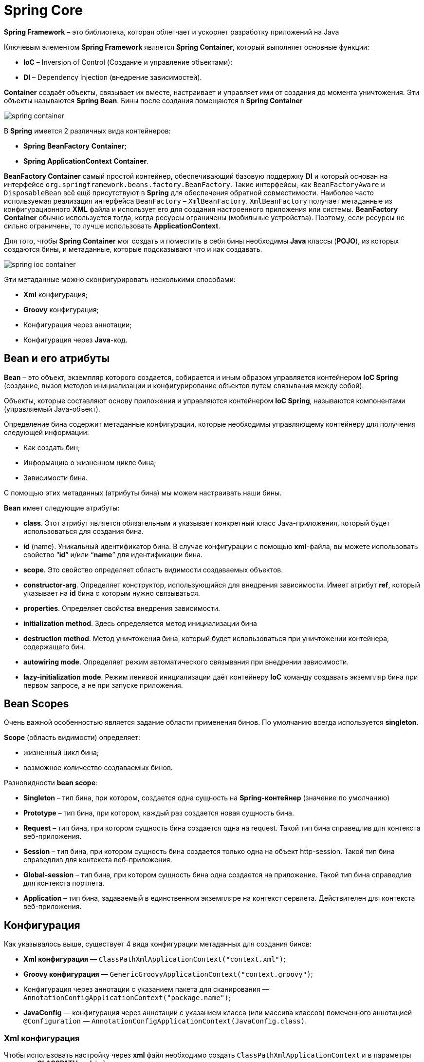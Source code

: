 = Spring Core
:imagesdir: ../assets/img/spring/core

*Spring Framework* – это библиотека, которая облегчает и ускоряет разработку приложений на Java

Ключевым элементом *Spring Framework* является *Spring Container*, который выполняет основные функции:

* *IoC* – Inversion of Control (Создание и управление объектами);
* *DI* – Dependency Injection (внедрение зависимостей).

*Container* создаёт объекты, связывает их вместе, настраивает и управляет ими от создания до момента уничтожения.
Эти объекты называются *Spring Bean*.
Бины после создания помещаются в *Spring Container*

image:spring-container.png[]

В *Spring* имеется 2 различных вида контейнеров:

* *Spring* *BeanFactory* *Container*;
* *Spring* *ApplicationContext* *Container*.

*BeanFactory Container* самый простой контейнер, обеспечивающий базовую поддержку *DI* и который основан на интерфейсе `org.springframework.beans.factory.BeanFactory`.
Такие интерфейсы, как `BeanFactoryAware` и `DisposableBean` всё ещё присутствуют в *Spring* для обеспечения обратной совместимости.
Наиболее часто используемая реализация интерфейса `BeanFactory` – `XmlBeanFactory`.
`XmlBeanFactory` получает метаданные из конфигурационного *XML* файла и использует его для создания настроенного приложения или системы.
*BeanFactory Container* обычно используется тогда, когда ресурсы ограничены (мобильные устройства).
Поэтому, если ресурсы не сильно ограничены, то лучше использовать *ApplicationContext*.

Для того, чтобы *Spring Container* мог создать и поместить в себя бины необходимы *Java* классы (*POJO*), из которых создаются бины, и метаданные, которые подсказывают что и как создавать.

image:spring-ioc-container.png[]

Эти метаданные можно сконфигурировать несколькими способами:

* *Xml* конфигурация;
* *Groovy* конфигурация;
* Конфигурация через аннотации;
* Конфигурация через *Java*-код.

== Bean и его атрибуты

*Bean* – это объект, экземпляр которого создается, собирается и иным образом управляется контейнером *IoC Spring* (создание, вызов методов инициализации и конфигурирование объектов путем связывания между собой).

Объекты, которые составляют основу приложения и управляются контейнером *IoC Spring*, называются компонентами (управляемый Java-объект).

Определение бина содержит метаданные конфигурации, которые необходимы управляющему контейнеру для получения следующей информации:

* Как создать бин;
* Информацию о жизненном цикле бина;
* Зависимости бина.

С помощью этих метаданных (атрибуты бина) мы можем настраивать наши бины.

*Bean* имеет следующие атрибуты:

* *class*.
Этот атрибут является обязательным и указывает конкретный класс Java-приложения, который будет использоваться для создания бина.
* *id* (name).
Уникальный идентификатор бина.
В случае конфигурации с помощью *xml*-файла, вы можете использовать свойство “*id*” и/или “*name*” для идентификации бина.
* *scope*.
Это свойство определяет область видимости создаваемых объектов.
* *constructor-arg*.
Определяет конструктор, использующийся для внедрения зависимости.
Имеет атрибут *ref*, который указывает на *id* бина с которым нужно связываться.
* *properties*.
Определяет свойства внедрения зависимости.
* *initialization method*.
Здесь определяется метод инициализации бина
* *destruction method*.
Метод уничтожения бина, который будет использоваться при уничтожении контейнера, содержащего бин.
* *autowiring mode*.
Определяет режим автоматического связывания при внедрении зависимости.
* *lazy-initialization mode*.
Режим ленивой инициализации даёт контейнеру *IoC* команду создавать экземпляр бина при первом запросе, а не при запуске приложения.

== Bean Scopes

Очень важной особенностью является задание области применения бинов.
По умолчанию всегда используется *singleton*.

*Scope* (область видимости) определяет:

* жизненный цикл бина;
* возможное количество создаваемых бинов.

Разновидности *bean scope*:

* *Singleton* – тип бина, при котором, создается одна сущность на *Spring-контейнер* (значение по умолчанию)
* *Prototype* – тип бина, при котором, каждый раз создается новая сущность бина.
* *Request* – тип бина, при котором сущность бина создается одна на request.
Такой тип бина справедлив для контекста веб-приложения.
* *Session* – тип бина, при котором сущность бина создается только одна на объект http-session.
Такой тип бина справедлив для контекста веб-приложения.
* *Global-session* – тип бина, при котором сущность бина одна создается на приложение.
Такой тип бина справедлив для контекста портлета.
* *Application* – тип бина, задаваемый в единственном экземпляре на контекст сервлета.
Действителен для контекста веб-приложения.

== Конфигурация

Как указывалось выше, существует 4 вида конфигурации метаданных для создания бинов:

* *Xml конфигурация* — `ClassPathXmlApplicationContext("context.xml")`;
* *Groovy конфигурация* — `GenericGroovyApplicationContext("context.groovy")`;
* Конфигурация через аннотации с указанием пакета для сканирования — `AnnotationConfigApplicationContext("package.name")`;
* *JavaConfig* — конфигурация через аннотации с указанием класса (или массива классов) помеченного аннотацией `@Configuration` — `AnnotationConfigApplicationContext(JavaConfig.class)`.

=== Xml конфигурация

Чтобы использовать настройку через *xml* файл необходимо создать `ClassPathXmlApplicationContext` и в параметры передать *CLASSPATH* *xml* файла.

[source,java]
----
ApplicationContext context = new ClassPathXmlApplicationContext("applicationContext.xml");
----

Ниже приведен пример простого конфигурационного файла *xml* `applicationContext.xml`

[source,xml]
----
<?xml version="1.0" encoding="UTF-8"?>
<beans xmlns="http://www.springframework.org/schema/beans"
       xmlns:xsi="http://www.w3.org/2001/XMLSchema-instance"
       xmlns:context="http://www.springframework.org/schema/context"
       xsi:schemaLocation="http://www.springframework.org/schema/beans
    http://www.springframework.org/schema/beans/spring-beans.xsd
    http://www.springframework.org/schema/context
    http://www.springframework.org/schema/context/spring-context.xsd">

    <bean id = "villain" class = "film.Villain" lazy-init= "true">
        <property name = "name" value = "Vasily"/>
    </bean>
</beans>
----

=== Groovy конфигурация

При конфигурации контекста с помощью *groovy*-файла, необходимо сформировать `GenericGroovyApplicationContext`, который принимает на вход строку с конфигурацией контекста.
Эта конфигурация работает по сути так же, как и *xml*, только с *groovy*-файлами.
К тому же, `GroovyApplicationContext` нормально работает и с *xml*-файлом.

Пример простого конфигурационного *Groovy*-файла:

[source,groovy]
----
beans {
    goodOperator(film.Operator){bean - >
            bean.lazyInit = 'true' >
            name = 'Good Oleg'
         }
    badOperator(film.BadOperator){bean - >
            bean.lazyInit = 'true' >
            name = 'Bad Oleg' / >
        }
  }
----

=== Конфигурация через аннотации

При конфигурация через аннотации используются следующие аннотации:

* `@Component`
* `@Repository`
* `@Service`
* `@Controller`
* `@RestController`

[source,java]
----
@Repository
public class CoolDaoImpl implements CoolDao {
    @Override
    public void doCRUD() {
        //some logic here
    }
}
----

[source,java]
----
@Service
@Scope(BeanDefinition.SCOPE_PROTOTYPE)
public class CoolServiceImpl implements CoolService {
    @Autowired
    private CoolDao dao;

    @PostConstruct
    public void init() {
        //init logic here
    }

    @PreDestroy
    public void closeResources() {
        //close resources here
    }

    @Override
    public void doWork() {
        dao.doCRUD();
    }
}
----

=== Конфигурация через Java-код

Центральными артефактами при конфигурации через *Java* в *Spring* являются `@Configuration` и `@Bean`

[source,java]
----
@Configuration
public class JavaConfig {
    @Bean
    public ClassName getClassName(){
        return new ClassName();
    }

    @Bean(initMethod = "init", destroyMethod = "closeResources")
    @Scope(BeanDefinition.SCOPE_PROTOTYPE)
    public ClassName2 getClassName2(){
        ClassName2 className = new ClassName2();
        className.getClassName();
        return service;
    }
}
----

== ApplicationContext

`ApplicationContext` — это главный интерфейс в *Spring*-приложении, который предоставляет информацию о конфигурации приложения.

`ApplicationContext` представляет собой *Spring* *Container*, место, где хранятся все созданные бины.
Поэтому для получения бина из *Spring Container* нам нужно создать `ApplicationContext`

[source,java]
----
ApplicationContext context = new ClassPathXmlApplicationContext("applicationContext.xml");
----

Чаще всего используются следующие реализации `ApplicationContext`:

* `FileSystemXmlApplicationContext`
Загружает данные о бине из *xml* файла.
При использовании этой реализации в конструкторе необходимо указать полный адрес конфигурационного файла.
* `ClassPathXmlApplicationContext`.
Этот контейнер также получает данные о бине из *xml* файла.
Но в отличие от `FileSystemApplicationContext`, в этом случае необходимо указать относительный адрес конфигурационного файла (*CLASSPATH*).
* `WebXmlApplicationContext`.
Эта реализация `ApplicationContext` получает необходимую информацию из веб-приложения.
* `AnnotationConfigApplicationContext` - конфигурация через аннотации с указанием пакета для сканирования
* `GenericGroovyApplicationContext` - конфигурация через *groovy*-файл

На рисунке ниже приведены этапы формирования `ApplicationContext`:

image:stages-of-context-initialization.png[]

=== Парсирование конфигурации и создание BeanDefinition

На первом этапе происходит чтение конфигураций и создание `BeanDefinition`.

`BeanDefinition` — это специальный интерфейс, через который можно получить доступ к метаданным будущего бина.
В зависимости от того, какая у вас конфигурация, будет использоваться тот или иной механизм парсирования конфигурации.

Для *xml* конфигурации используется класс — `XmlBeanDefinitionReader`, который реализует интерфейс `BeanDefinitionReader`. `XmlBeanDefinitionReader` получает *InputStream* и загружает *Document* через `DefaultDocumentLoader`.
Далее обрабатывается каждый элемент документа и если он является бином, то создается BeanDefinition на основе заполненных данных (`id`, `name`, `class`, `alias`, `init-method`, `destroy-method` и др.).
Каждый `*`BeanDefinition`*` помещается в *map*.
*Map* хранится в классе `DefaultListableBeanFactory`.

Конфигурация через *groovy* очень похожа на конфигурацию через *xml*, за исключением того, что в файл не *xml*, а *groovy*.
Чтением и парсированием *groovy* конфигурации занимается класс `GroovyBeanDefinitionReader`.

Для конфигурации через аннотации с указанием пакета для сканирования или *JavaConfig* используется класс `AnnotationConfigApplicationContext`.
Этот класс имеет следующие поля, с помощью которых происходит создание *BeanDefinition*:

* `AnnotatedBeanDefinitionReader`;
* `ClassPathBeanDefinitionScanner`.

`ClassPathBeanDefinitionScanner` сканирует указанный пакет на наличие классов помеченных аннотацией `@Component` (или любой другой аннотацией которая включает в себя `@Component`).
Найденные классы парсируются и для них создаются *BeanDefinition*.
Чтобы сканирование было запущено, в конфигурации должен быть указан пакет для сканирования.
Вся магия работы с аннотациями, как в случае с *xml* и *groovy*, заключается именно в классе `ClassReader.class` из пакета `springframework.asm`.
Специфика этого ридера заключается в том, что он умеет работать с байт-кодом.
То есть, ридер достает *InputStream* из байт-кода, сканирует его и ищет там аннотации.

`AnnotatedBeanDefinitionReader` работает в несколько этапов.

* Первый этап — это регистрация всех `@Configuration` для дальнейшего парсирования.
Если в конфигурации используются Conditional, то будут зарегистрированы только те конфигурации, для которых Condition вернет true.
Аннотация Conditional появилась в четвертой версии спринга.
Она используется в случае, когда на момент поднятия контекста нужно решить, создавать бин/конфигурацию или нет.
Причем решение принимает специальный класс, который обязан реализовать интерфейс `Condition`.
* Второй этап — это регистрация специального `BeanFactoryPostProcessor`, а именно `BeanDefinitionRegistryPostProcessor`, который при помощи класса `ConfigurationClassParser` парсирует *JavaConfig* и создает *BeanDefinition*.

Каждый *BeanDefinition* помещается в *map*, который хранится в классе `DefaultListableBeanFactory`.

[source,java]
----
private final Map<String, BeanDefinition> beanDefinitionMap = new ConcurrentHashMap<String, BeanDefinition>();
----

=== Настройка созданных BeanDefinition (BeanFactoryPostProcessor)

После первого этапа у нас имеется *map*, в котором хранятся *BeanDefinition*.
На этом этапе у нас есть возможность повлиять на то, какими будут наши бины еще до их фактического создания, иначе говоря мы имеем доступ к метаданным класса.
Для этого существует специальный интерфейс `BeanFactoryPostProcessor`, реализовав который, мы получаем доступ к созданным *BeanDefinition* и можем их изменять.
В этом интерфейсе всего один метод:

`postProcessBeanFactory(ConfigurableListableBeanFactory beanFactory)`.

Метод `postProcessBeanFactory` принимает параметром `ConfigurableListableBeanFactory`.
Данная фабрика содержит много полезных методов, в том числе `getBeanDefinitionNames`, через который мы можем получить все `BeanDefinitionNames`, а уже потом по конкретному имени получить *BeanDefinition* для дальнейшей обработки метаданных

=== Создание кастомных FactoryBean

На этом этапе, если не устраивает *BeanFactory* из-под капота, можно создать кастомные *FactoryBean*.

`FactoryBean` — это *generic* интерфейс, которому можно делегировать процесс создания бинов необходимого типа.
В те времена, когда конфигурация была исключительно в *xml*, разработчикам был необходим механизм с помощью которого они бы могли управлять процессом создания бинов.
Именно для этого и был сделан этот интерфейс.

Чтобы создать свою фабрику бинов (кастомный *FactoryBean*), необходимо реализовать интерфейс *FactoryBean* и переопределить три его метода.

[source,java]
----
@Component
public class ClassNameFactory implements FactoryBean<ClassName> {
    @Override
    public ClassName getObject() throws Exception {
        return new ClassName();
    }

    @Override
    public Class<?> getObjectType() {
        return ClassName.class;
    }

    @Override
    public boolean isSingleton() {
        return false;
    }
}
----

=== Создание экземпляров бинов

На этом этапе происходит создание бинов.
Созданием экземпляров бинов занимается *BeanFactory* при этом, если нужно, делегирует это кастомным *FactoryBean*.
Экземпляры бинов создаются на основе ранее созданных *BeanDefinition*.
При этом важно знать, что на этапе поднятия контекста создаются только бины с областью видимости *Singleton*.
Остальные бины создаются тогда, когда необходимы.

image:create-bean-by-bean-factory.png[]

=== Настройка созданных бинов (BeanPostProcessor)

На данном этапе можно производить дополнительную настройку созданных бинов.
Настройка производиться через интерфейс `BeanPostProcessor`.

`BeanPostProcessor` - позволяет настраивать бины до того, как они попадут в *Spring* контейнер.
Данный интерфейс имеет два метода.

* `postProcessBeforeInitialization(Object bean, String beanName)`;
* `postProcessAfterInitialization(Object bean, String beanName)`.

*BeanFactory* вызывает оба метода для каждого бина, и прогоняет бин через все *BeanPostProcessor*.
У обоих методов параметры абсолютно одинаковые.
Разница только в порядке их вызова.
Первый вызывается до *init*-метода, второй, после.
Важно понимать, что на данном этапе экземпляр бина уже создан и идет его донастройка.

Процесс донастройки показан на рисунке ниже.
Порядок в котором будут вызваны *BeanPostProcessor* не известен, но мы точно знаем что выполнены они будут последовательно.

image:bean-post-processor.png[]

[source,java]
----
@Component
public class ClassBeanPostProcessor implements BeanPostProcessor {
    @Override
    public Object postProcessBeforeInitialization(Object bean, String beanName) throws BeansException {
        return bean;
    }

    @Override
    public Object postProcessAfterInitialization(Object bean, String beanName) throws BeansException {
        return bean;
    }
}
----

== Схема создания бинов

Несмотря на кажущуюся сложность, жизненный цикл бинов крайне прост и лёгок для понимания.
После создания экземпляра бина, могут понадобиться некоторые действия для того, чтобы сделать его работоспособным.
Также при удалении бина из контейнера, необходима очистка.

image:lifecycle-bean.png[]

* *Spring* создает *bean*.
* *Spring* задает значения и ссылки в поля *bean*.
* Если *bean* реализует `BeanNameAware`, *Spring* передает *ID* бина в метод `setBeanName()`.
* Если *bean* реализует `BeanFactoryAware`, *Spring* вызывает `setBeanFactory()`, передавая туда *bean* *factory*.
* Если *bean* реализует интерфейс `ApplicationContextAware`, *Spring* вызовет `setApplicationContext()`, передавая по ссылке контекст приложения.
* Если *bean* реализует интерфейс `BeanPostProcessor`, *Spring* вызывает метод бина `postProcessBeforeInitialization()`.
* На этом происходит вызов методов init().
Если *bean* реализуют интерфейс `InitializingBean`, *Spring* вызывает метод `afterPropertiesSet()`.

[source,java]
----
public class CachingMovieLister {
    @PostConstruct
    public void populateMovieCache() {
    }
}
----

* Если *bean* реализует `BeanPostProcessor`, *Spring* вызовет метод *бина* `postProcessAfterInitialization()`.
* В этой точке, *bean* готов для использования приложением и останется в контексте приложения, пока контекст не будет уничтожен.
* На этом происходит вызов методов destroy().
Если *bean* реализует интерфейс `DisposableBean`, *Spring* вызовет `destroy()` метод.

[source,java]
----
public class CachingMovieLister {
    @PreDestroy
    public void clearMovieCache() {
    }
}
----

* Компонент перестает существовать.

== IoC, DI, @Autowired

Как было описано выше, ядром *Spring* является контейнер *Inversion of Control*, функция которого создать и управлять объектами (бинами), а благодаря основной реализации *Dependency Injection* и связывать различные объекты между собой.

Связывать объекты между собой можно несколькими способами:

* С помощью конструктора;

[source,java]
----
public class MovieRecommender {
    private final CustomerPreferenceDao customerPreferenceDao;

    @Autowired
    public MovieRecommender(CustomerPreferenceDao customerPreferenceDao) {
        this.customerPreferenceDao = customerPreferenceDao;
    }
}
----

* С помощью метода (сеттер);

[source,java]
----
public class SimpleMovieLister {
    private MovieFinder movieFinder;

    @Autowired
    public void setMovieFinder(MovieFinder movieFinder) {
        this.movieFinder = movieFinder;
    }
}
----

* Через поле

[source,java]
----
public class MovieRecommender {
    @Autowired
    private MovieCatalog movieCatalog;
}
----

По умолчанию внедрение зависимостей через методы или поля рассматриваются как обязательные зависимости.
Однако, Вы можете изменить это поведение, устанавливая для *required* атрибута `@Autowired` значение *false*:

[source,java]
----
public class SimpleMovieLister {
    private MovieFinder movieFinder;

    @Autowired(required = false)
    public void setMovieFinder(MovieFinder movieFinder) {
        this.movieFinder = movieFinder;
    }
}
----

В ситуации, когда имеются два бина для внедрения можно воспользоваться следующими аннотациями:

* `@Primary` - указывает, что текущий бин будет внедряться по умолчанию, если их несколько:

[source,java]
----
@Configuration
public class MovieConfiguration {
    @Bean
    @Primary
    public MovieCatalog firstMovieCatalog() { ... }

    @Bean
    public MovieCatalog secondMovieCatalog() { ... }
}
----

* `@Qualifier` - указывает какой бин необходимо использовать для внедрения:

[source,java]
----
@Component
@Qualifier("Action")
public class ActionMovieCatalog implements MovieCatalog {
}
----

[source,java]
----
public class MovieRecommender {
    @Autowired
    @Qualifier("Action")
    private MovieCatalog movieCatalog;
}
----

== @Component, @Service, И другие

В *Spring* используются следующие аннотации:

* `@Component` - Аннотация для любого компонента фреймворка.
* `@Repository` - (Доменный слой) Аннотация показывает, что класс функционирует как репозиторий и требует наличия прозрачной трансляции исключений.
Преимуществом трансляции исключений является то, что слой сервиса будет иметь дело с общей иерархией исключений от *Spring* (`DataAccessException`) вне зависимости от используемых технологий доступа к данным в слое данных.
* `@Service` - (Сервис-слой приложения) Аннотация, объявляющая, что этот класс представляет собой сервис – компонент сервис-слоя.
Сервис является подтипом класса `@Component`.
Использование данной аннотации позволит искать бины-сервисы автоматически.
* `@Controller` - (Слой представления) Аннотация для маркировки *java* класса, как класса контроллера.
Данный класс представляет собой компонент, похожий на обычный сервлет (*HttpServlet*) (работающий с объектами *HttpServletRequest* и *HttpServletResponse*), но с расширенными возможностями от *Spring* *Framework*.
* `@RestController` - Аннотация аккумулирует поведение двух аннотаций `@Controller` и `@ResponseBody` (показывает что данный метод может возвращать кастомный объект в виде *xml*, *json* и другие).

image:annotation.jpg[]

Данные аннотации используются при конфигурации приложения через аннотации.

Основной считается `@Component`, общий стереотип для любого компонента, управляемого *Spring*. `@Repository`, `@Service` И `@Controller` являются специализациями `@Component` для более конкретных случаев применения (в настойчивости, обслуживании и презентации слоев, соответственно).

Бины, получившиеся при помощи `@Repository`, дополнительно имеют обработку для *JDBC* *Exception*.

`@RestController = @Controller + @ResponseBody`. Этот бин для конвертации входящих/исходящих данных использует `Jackson message converter`. Как правило, целевые данные представлены в *json* или *xml*.

== Links

* link:https://docs.spring.io/spring-framework/docs/current/reference/html/[Spring Framework Documentation]
* link:https://proselyte.net/tutorials/spring-tutorial-full-version[Руководство по Spring]
* link:https://www.tutorialspoint.com/spring/[Spring Tutorial]
* link:https://javarush.ru/groups/posts/spring-framework-java-1[Spring для ленивых. Основы, базовые концепции и примеры с кодом. Часть 1]
* link:https://javarush.ru/groups/posts/477-spring-dlja-lenivihkh-osnovih-bazovihe-koncepcii-i-primerih-s-kodom-chastjh-2[Spring для ленивых. Основы, базовые концепции и примеры с кодом. Часть 2]
* link:https://habr.com/ru/post/222579/[Spring изнутри. Этапы инициализации контекста]
* link:https://habr.com/ru/post/350682/[Spring: вопросы к собеседованию]
* link:https://www.youtube.com/watch?v=BmBr5diz8WA&ab_channel=JUG.ru[YouTube: Евгений Борисов — Spring-потрошитель, часть 1]
* link:https://www.youtube.com/watch?v=cou_qomYLNU&t=3443s&ab_channel=JUG.ru[YouTube: Евгений Борисов — Spring-потрошитель, часть 2]
* link:https://www.youtube.com/playlist?list=PLxqzxxW1gWwIuSgG8od6N4LZg5V4kKp72[YouTube: Spring Framework для начинающих [Jetbulb]]
* link:https://www.youtube.com/playlist?list=PLAma_mKffTOR5o0WNHnY0mTjKxnCgSXrZ[YouTube: Spring Framework [alishev]]
* link:https://www.youtube.com/watch?v=yRr_vzqha-g&ab_channel=AndreiLegan[YouTube: Spring изнутри. Этапы инициализации контекста]


